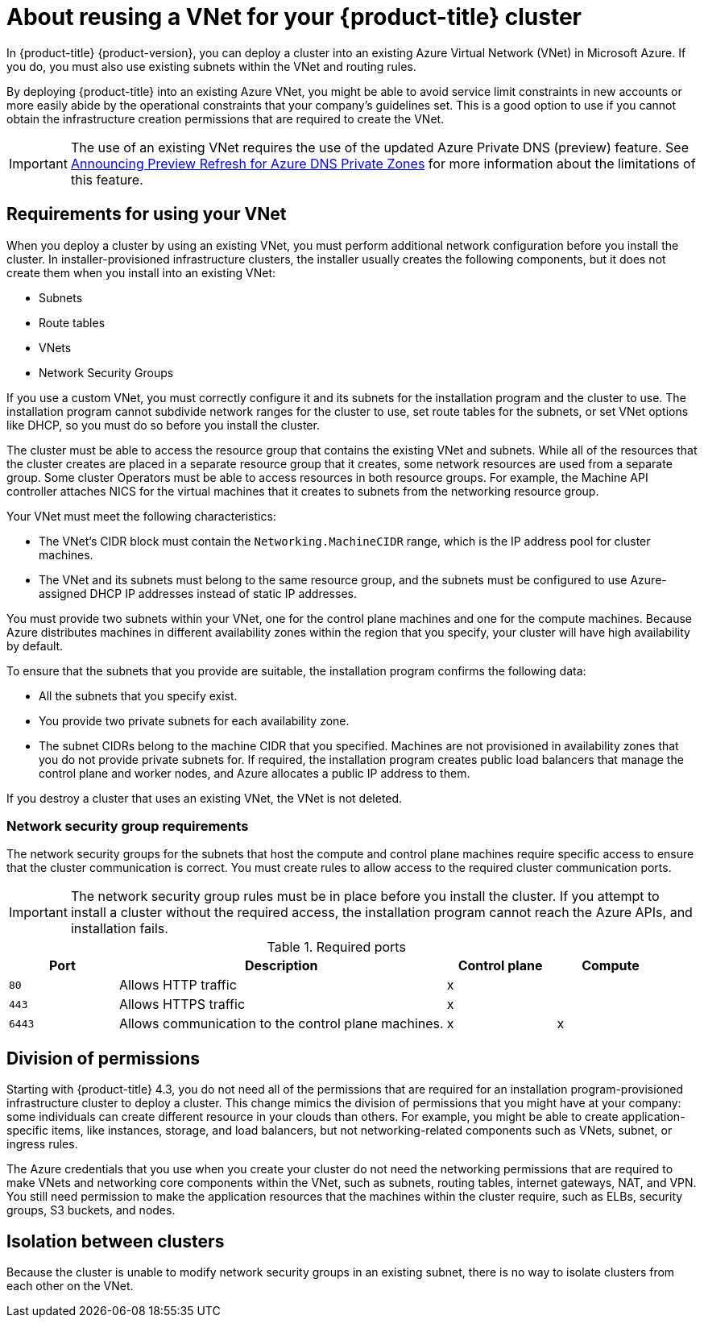 // Module included in the following assemblies:
//
// * installing/installing_azure/installing-azure-vnet.adoc

[id="installation-about-custom-azure-vnet_{context}"]
= About reusing a VNet for your {product-title} cluster

In {product-title} {product-version}, you can deploy a cluster into an existing Azure Virtual Network (VNet) in Microsoft Azure. If you do, you must also use existing subnets within the VNet and routing rules.

By deploying {product-title} into an existing Azure VNet, you might be able to avoid service limit constraints in new accounts or more easily abide by the operational constraints that your company's guidelines set. This is a good option to use if you cannot obtain the infrastructure creation permissions that are required to create the VNet.

[IMPORTANT]
====
The use of an existing VNet requires the use of the updated Azure Private DNS (preview) feature. See link:https://azure.microsoft.com/en-us/updates/announcing-preview-refresh-for-azure-dns-private-zones-2/[Announcing Preview Refresh for Azure DNS Private Zones] for more information about the limitations of this feature.
====

[id="installation-about-custom-azure-vnet-requirements_{context}"]
== Requirements for using your VNet

When you deploy a cluster by using an existing VNet, you must perform additional network configuration before you install the cluster. In installer-provisioned infrastructure clusters, the installer usually creates the following components, but it does not create them when you install into an existing VNet:

* Subnets
* Route tables
* VNets
* Network Security Groups

If you use a custom VNet, you must correctly configure it and its subnets for the installation program and the cluster to use. The installation program cannot subdivide network ranges for the cluster to use, set route tables for the subnets, or set VNet options like DHCP, so you must do so before you install the cluster.

The cluster must be able to access the resource group that contains the existing VNet and subnets. While all of the resources that the cluster creates are placed in a separate resource group that it creates, some network resources are used from a separate group. Some cluster Operators must be able to access resources in both resource groups. For example, the Machine API controller attaches NICS for the virtual machines that it creates to subnets from the networking resource group.

Your VNet must meet the following characteristics:

* The VNet’s CIDR block must contain the `Networking.MachineCIDR` range, which is the IP address pool for cluster machines.
* The VNet and its subnets must belong to the same resource group, and the subnets must be configured to use Azure-assigned DHCP IP addresses instead of static IP addresses.

You must provide two subnets within your VNet, one for the control plane machines and one for the compute machines. Because Azure distributes machines in different availability zones within the region that you specify, your cluster will have high availability by default.

To ensure that the subnets that you provide are suitable, the installation program confirms the following data:

* All the subnets that you specify exist.
* You provide two private subnets for each availability zone.
* The subnet CIDRs belong to the machine CIDR that you specified. Machines are not provisioned in availability zones that you do not provide private subnets for. If required, the installation program creates public load balancers that manage the control plane and worker nodes, and Azure allocates a public IP address to them.

If you destroy a cluster that uses an existing VNet, the VNet is not deleted.

[id="installation-about-custom-azure-vnet-nsg-requirements_{context}"]
=== Network security group requirements

The network security groups for the subnets that host the compute and control plane machines require specific access to ensure that the cluster communication is correct. You must create rules to allow access to the required cluster communication ports.

[IMPORTANT]
====
The network security group rules must be in place before you install the cluster. If you attempt to install a cluster without the required access, the installation program cannot reach the Azure APIs, and installation fails.
====

.Required ports
[options="header",cols="1,3,1,1"]
|===

|Port
|Description
|Control plane
|Compute

|`80`
|Allows HTTP traffic
|x
|

|`443`
|Allows HTTPS traffic
|x
|

|`6443`
|Allows communication to the control plane machines.
|x
|x

|===


[id="installation-about-custom-azure-permissions_{context}"]
== Division of permissions

Starting with {product-title} 4.3, you do not need all of the permissions that are required for an installation program-provisioned infrastructure cluster to deploy a cluster. This change mimics the division of permissions that you might have at your company: some individuals can create different resource in your clouds than others. For example, you might be able to create application-specific items, like instances, storage, and load balancers, but not networking-related components such as VNets, subnet, or ingress rules.

The Azure credentials that you use when you create your cluster do not need the networking permissions that are required to make VNets and networking core components within the VNet, such as subnets, routing tables, internet gateways, NAT, and VPN. You still need permission to make the application resources that the machines within the cluster require, such as ELBs, security groups, S3 buckets, and nodes.

[id="installation-about-custom-azure-vnet-isolation_{context}"]
== Isolation between clusters

Because the cluster is unable to modify network security groups in an existing subnet, there is no way to isolate clusters from each other on the VNet.
////
These are some of the details from the AWS version, and if any of them are relevant to Azure, they can be included.
If you deploy {product-title} to an existing network, the isolation of cluster services is reduced in the following ways:

* You can install multiple {product-title} clusters in the same VNet.
* ICMP ingress is allowed to entire network.
* TCP 22 ingress (SSH) is allowed to the entire network.
* Control plane TCP 6443 ingress (Kubernetes API) is allowed to the entire network.
* Control plane TCP 22623 ingress (MCS) is allowed to the entire network.
////
